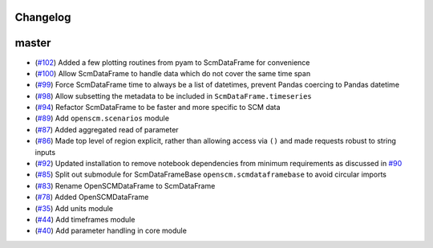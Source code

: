 Changelog
---------

master
------

- (`#102 <https://github.com/openclimatedata/openscm/pull/102>`_) Added a few plotting routines from pyam to ScmDataFrame for convenience
- (`#100 <https://github.com/openclimatedata/openscm/pull/100>`_) Allow ScmDataFrame to handle data which do not cover the same time span
- (`#99 <https://github.com/openclimatedata/openscm/pull/99>`_) Force ScmDataFrame time to always be a list of datetimes, prevent Pandas coercing to Pandas datetime
- (`#98 <https://github.com/openclimatedata/openscm/pull/98>`_) Allow subsetting the metadata to be included in ``ScmDataFrame.timeseries``
- (`#94 <https://github.com/openclimatedata/openscm/pull/94>`_) Refactor ScmDataFrame to be faster and more specific to SCM data
- (`#89 <https://github.com/openclimatedata/openscm/pull/89>`_) Add ``openscm.scenarios`` module
- (`#87 <https://github.com/openclimatedata/openscm/pull/87>`_) Added aggregated read of parameter
- (`#86 <https://github.com/openclimatedata/openscm/pull/86>`_) Made top level of region explicit, rather than allowing access via ``()`` and made requests robust to string inputs
- (`#92 <https://github.com/openclimatedata/openscm/pull/92>`_) Updated installation to remove notebook dependencies from minimum requirements as discussed in `#90 <https://github.com/openclimatedata/openscm/issues/90>`_
- (`#85 <https://github.com/openclimatedata/openscm/pull/85>`_) Split out submodule for ScmDataFrameBase ``openscm.scmdataframebase`` to avoid circular imports
- (`#83 <https://github.com/openclimatedata/openscm/pull/83>`_) Rename OpenSCMDataFrame to ScmDataFrame
- (`#78 <https://github.com/openclimatedata/openscm/pull/78>`_) Added OpenSCMDataFrame
- (`#35 <https://github.com/openclimatedata/openscm/pull/35>`_) Add units module
- (`#44 <https://github.com/openclimatedata/openscm/pull/44>`_) Add timeframes module
- (`#40 <https://github.com/openclimatedata/openscm/pull/40>`_) Add parameter handling in core module
